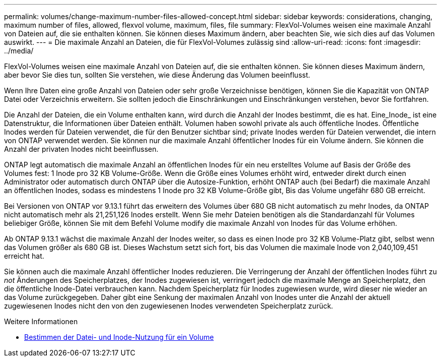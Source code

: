 ---
permalink: volumes/change-maximum-number-files-allowed-concept.html 
sidebar: sidebar 
keywords: considerations, changing, maximum number of files, allowed, flexvol volume, maximum, files, file 
summary: FlexVol-Volumes weisen eine maximale Anzahl von Dateien auf, die sie enthalten können. Sie können dieses Maximum ändern, aber beachten Sie, wie sich dies auf das Volumen auswirkt. 
---
= Die maximale Anzahl an Dateien, die für FlexVol-Volumes zulässig sind
:allow-uri-read: 
:icons: font
:imagesdir: ../media/


[role="lead"]
FlexVol-Volumes weisen eine maximale Anzahl von Dateien auf, die sie enthalten können. Sie können dieses Maximum ändern, aber bevor Sie dies tun, sollten Sie verstehen, wie diese Änderung das Volumen beeinflusst.

Wenn Ihre Daten eine große Anzahl von Dateien oder sehr große Verzeichnisse benötigen, können Sie die Kapazität von ONTAP Datei oder Verzeichnis erweitern. Sie sollten jedoch die Einschränkungen und Einschränkungen verstehen, bevor Sie fortfahren.

Die Anzahl der Dateien, die ein Volume enthalten kann, wird durch die Anzahl der Inodes bestimmt, die es hat. Eine_Inode_ ist eine Datenstruktur, die Informationen über Dateien enthält. Volumen haben sowohl private als auch öffentliche Inodes. Öffentliche Inodes werden für Dateien verwendet, die für den Benutzer sichtbar sind; private Inodes werden für Dateien verwendet, die intern von ONTAP verwendet werden. Sie können nur die maximale Anzahl öffentlicher Inodes für ein Volume ändern. Sie können die Anzahl der privaten Inodes nicht beeinflussen.

ONTAP legt automatisch die maximale Anzahl an öffentlichen Inodes für ein neu erstelltes Volume auf Basis der Größe des Volumes fest: 1 Inode pro 32 KB Volume-Größe. Wenn die Größe eines Volumes erhöht wird, entweder direkt durch einen Administrator oder automatisch durch ONTAP über die Autosize-Funktion, erhöht ONTAP auch (bei Bedarf) die maximale Anzahl an öffentlichen Inodes, sodass es mindestens 1 Inode pro 32 KB Volume-Größe gibt, Bis das Volume ungefähr 680 GB erreicht.

Bei Versionen von ONTAP vor 9.13.1 führt das erweitern des Volumes über 680 GB nicht automatisch zu mehr Inodes, da ONTAP nicht automatisch mehr als 21,251,126 Inodes erstellt. Wenn Sie mehr Dateien benötigen als die Standardanzahl für Volumes beliebiger Größe, können Sie mit dem Befehl Volume modify die maximale Anzahl von Inodes für das Volume erhöhen.

Ab ONTAP 9.13.1 wächst die maximale Anzahl der Inodes weiter, so dass es einen Inode pro 32 KB Volume-Platz gibt, selbst wenn das Volumen größer als 680 GB ist. Dieses Wachstum setzt sich fort, bis das Volumen die maximale Inode von 2,040,109,451 erreicht hat.

Sie können auch die maximale Anzahl öffentlicher Inodes reduzieren. Die Verringerung der Anzahl der öffentlichen Inodes führt zu _not_ Änderungen des Speicherplatzes, der Inodes zugewiesen ist, verringert jedoch die maximale Menge an Speicherplatz, den die öffentliche Inode-Datei verbrauchen kann. Nachdem Speicherplatz für Inodes zugewiesen wurde, wird dieser nie wieder an das Volume zurückgegeben. Daher gibt eine Senkung der maximalen Anzahl von Inodes unter die Anzahl der aktuell zugewiesenen Inodes nicht den von den zugewiesenen Inodes verwendeten Speicherplatz zurück.

.Weitere Informationen
* xref:display-file-inode-usage-task.html[Bestimmen der Datei- und Inode-Nutzung für ein Volume]

